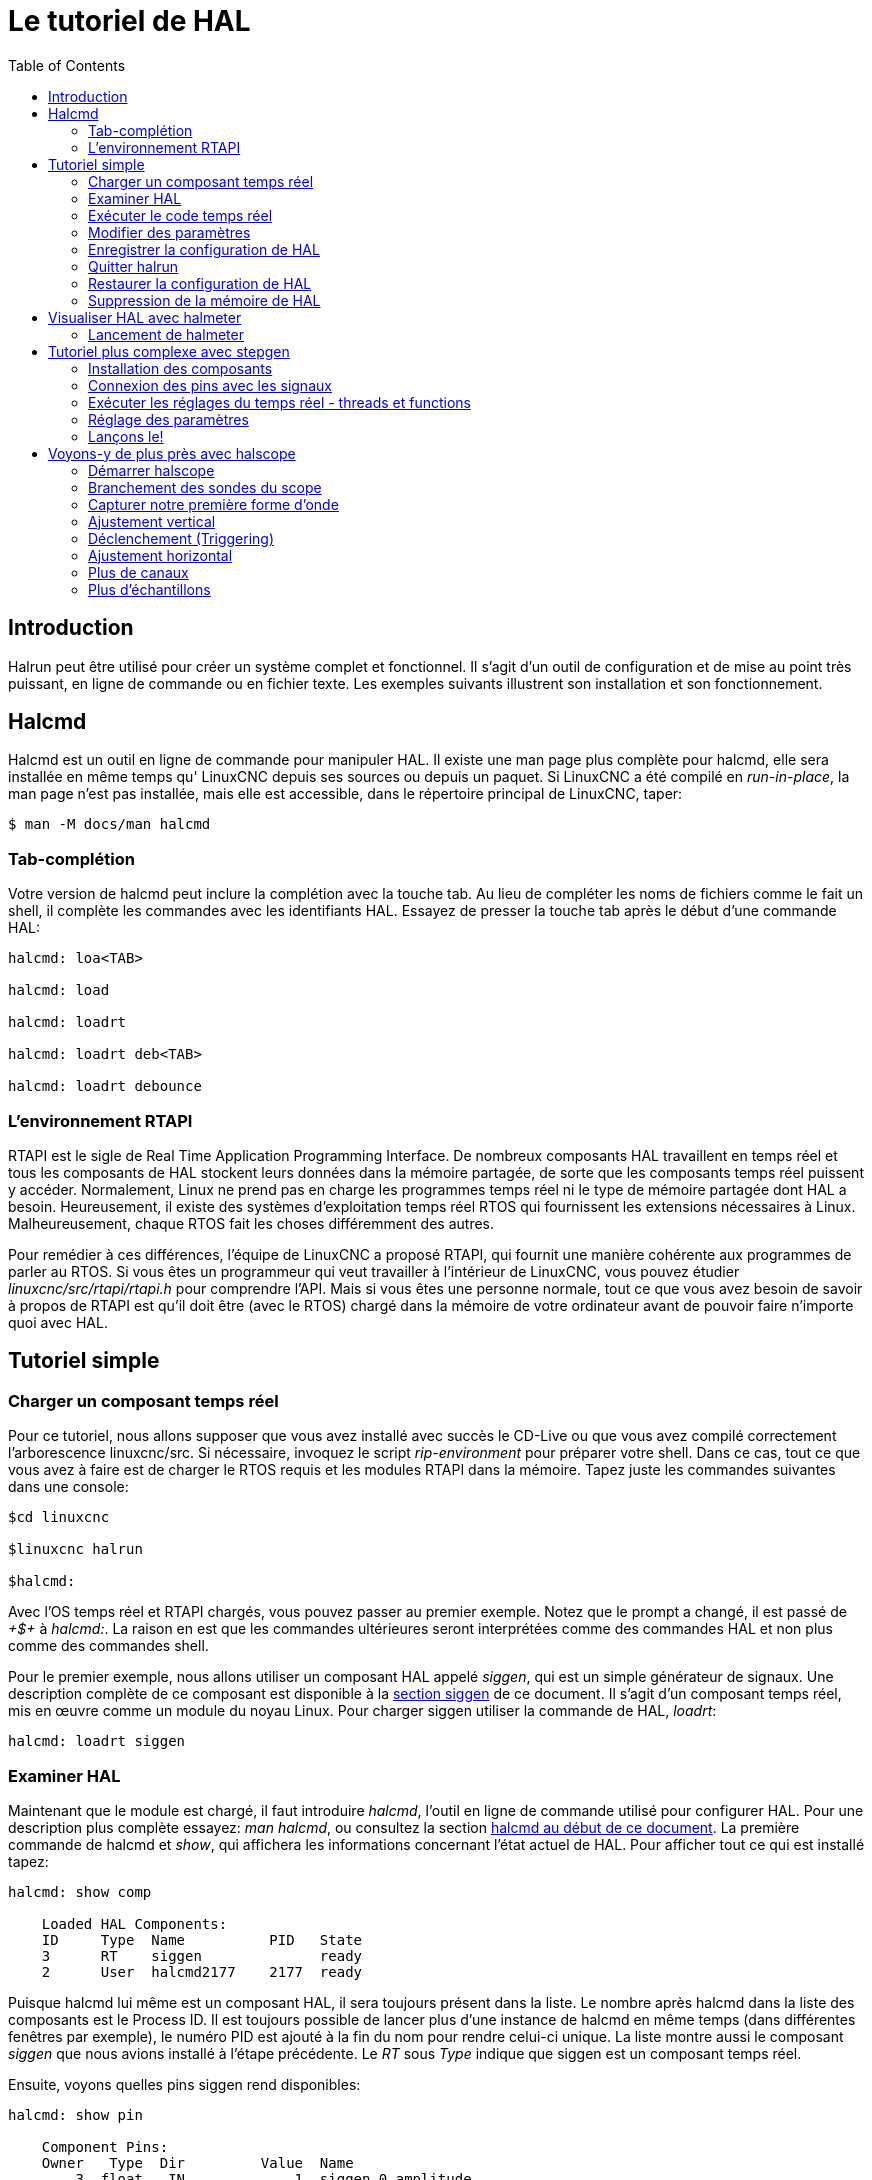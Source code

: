 :lang: fr
:toc:

[[cha:hal-tutorial]]
= Le tutoriel de HAL

[[sec:Intro-tutoriel]]
== Introduction

Halrun peut être utilisé pour créer un système complet et fonctionnel.
Il s'agit d'un outil de configuration et de mise au point très puissant, en
ligne de commande ou en fichier texte. Les exemples suivants illustrent son
installation et son fonctionnement.

[[sec:tutorial-halcmd]]
== Halcmd

Halcmd est un outil en ligne de commande pour manipuler HAL. Il existe
une man page plus complète pour halcmd, elle sera installée en même
temps qu' LinuxCNC depuis ses sources ou depuis un paquet. Si LinuxCNC a été
compilé en _run-in-place_, la man page n'est pas installée, mais elle
est accessible, dans le répertoire principal de LinuxCNC, taper:

----
$ man -M docs/man halcmd 
----

=== Tab-complétion

Votre version de halcmd peut inclure la complétion avec la touche tab.
Au lieu de compléter les noms de fichiers comme le fait un shell, il
complète les commandes avec les identifiants HAL. Essayez de presser la
touche tab après le début d'une commande HAL:

----
halcmd: loa<TAB> 

halcmd: load 

halcmd: loadrt 

halcmd: loadrt deb<TAB> 

halcmd: loadrt debounce
---- 

=== L'environnement RTAPI

RTAPI est le sigle de Real Time Application Programming Interface. De
nombreux composants HAL travaillent en temps réel et tous les
composants de HAL stockent leurs données dans la mémoire partagée, de
sorte que les composants temps réel puissent y accéder. Normalement,
Linux ne prend pas en charge les programmes temps réel ni le type de
mémoire partagée dont HAL a besoin. Heureusement, il existe des
systèmes d'exploitation temps réel RTOS qui fournissent les extensions
nécessaires à Linux. Malheureusement, chaque RTOS fait les choses
différemment des autres.

Pour remédier à ces différences, l'équipe de LinuxCNC a proposé RTAPI, qui
fournit une manière cohérente aux programmes de parler au RTOS. Si vous
êtes un programmeur qui veut travailler à l'intérieur de LinuxCNC, vous
pouvez étudier _linuxcnc/src/rtapi/rtapi.h_ pour comprendre l'API. Mais si
vous êtes une personne normale, tout
ce que vous avez besoin de savoir à propos de RTAPI est qu'il doit être
(avec le RTOS) chargé dans la mémoire de votre ordinateur avant de
pouvoir faire n'importe quoi avec HAL.

[[sec:Tutoriel-Exemple-Simple]]
== Tutoriel simple(((Tutoriel simple)))

=== Charger un composant temps réel

Pour ce tutoriel, nous allons supposer que vous avez installé avec
succès le CD-Live ou que vous avez compilé correctement l'arborescence
linuxcnc/src. Si nécessaire, invoquez le script _rip-environment_ pour
préparer votre shell. Dans ce cas, tout ce que vous avez à faire
est de charger le RTOS requis et les modules RTAPI dans la mémoire.
Tapez juste les commandes suivantes dans une console:

----
$cd linuxcnc
 
$linuxcnc halrun 

$halcmd: 
----

Avec l'OS temps réel et RTAPI chargés, vous pouvez passer au premier
exemple. Notez que le prompt a changé, il est passé de _+$+_ à _halcmd:_.
La raison en est que les commandes ultérieures seront interprétées
comme des commandes HAL et non plus comme des commandes shell.

Pour le premier exemple, nous allons utiliser un composant HAL appelé
_siggen_, qui est un simple générateur de signaux. Une description
complète de ce composant est disponible à la <<sec:Siggen, section siggen>> 
de ce document. 
Il s'agit d'un composant temps réel, mis en œuvre comme un module du 
noyau Linux. Pour charger siggen utiliser la commande de HAL, _loadrt_:

----
halcmd: loadrt siggen
----

=== Examiner HAL

Maintenant que le module est chargé, il faut introduire _halcmd_,
l'outil en ligne de commande utilisé pour configurer HAL. Pour une description 
plus complète essayez: _man halcmd_, ou consultez la
section <<sec:tutorial-halcmd,halcmd au début de ce document>>. La 
première commande de halcmd et _show_, qui affichera les informations 
concernant l'état actuel de HAL. Pour afficher tout ce qui est 
installé tapez:

----
halcmd: show comp

    Loaded HAL Components:  
    ID     Type  Name          PID   State  
    3      RT    siggen              ready  
    2      User  halcmd2177    2177  ready  
----

Puisque halcmd lui même est un composant HAL, il sera toujours
présent dans la liste. 
Le nombre après halcmd dans la liste des composants est le
Process ID. Il est toujours possible de lancer plus d'une instance de
halcmd en même temps (dans différentes fenêtres par exemple), le numéro
PID est ajouté à la fin du nom pour rendre celui-ci unique. La liste
 montre aussi le composant _siggen_  que nous avions installé à l'étape
précédente. Le _RT_ sous _Type_ indique que siggen est un composant temps réel.

Ensuite, voyons quelles pins siggen rend disponibles:

----
halcmd: show pin 

    Component Pins: 
    Owner   Type  Dir         Value  Name 
        3  float   IN             1  siggen.0.amplitude 
        3  float  OUT             0  siggen.0.cosine 
        3  float   IN             1  siggen.0.frequency 
        3  float   IN             0  siggen.0.offset 
        3  float  OUT             0  siggen.0.sawtooth 
        3  float  OUT             0  siggen.0.sine 
        3  float  OUT             0  siggen.0.square 
        3  float  OUT             0  siggen.0.triangle 
----

Cette commande affiche toutes les pins présentes dans HAL. Un
système complexe peut avoir plusieurs dizaines ou centaines de pins.
Mais pour le moment il y a seulement huit pins. Toutes ces huit pins
sont des flottants, elles transportent toutes des données en provenance
du composant siggen. Puisque nous n'avons pas encore exécuté le code
contenu dans le composant, certaines pins ont une valeur de zéro.

L'étape suivante consiste à examiner les paramètres:

----
halcmd: show param

    Parameters: 
    Owner   Type  Dir        Value   Name 
        3    s32   RO            0   siggen.0.update.time 
        3    s32   RW            0   siggen.0.update.tmax 
----

La commande _show param_ affiche tous les paramètres de HAL. Pour le
moment chaque paramètre à la valeur par défaut attribuée quand le
composant a été chargé. Notez dans la colonne _Dir_, les paramètres
marqués _-W_ sont en écriture possible, pour ceux qui ne sont jamais
modifiés par
le composant lui-même, mais qui sont modifiables par l'utilisateur pour
contrôler le composant. Nous verrons comment plus tard. Les paramètres
 marqués _R-_ sont en lecture seule. Il ne peuvent être modifiés que
par le composant. Finalement, les paramètres marqués _RW_ sont en
lecture/écriture. Ils peuvent être modifiés par le composant
 et aussi par l'utilisateur. Nota: les paramètres
_siggen.0.update.time_ et _siggen.0.update.tmax_ existent dans un but
de débogage, ils ne sont pas couverts par cette documentation. 
Les paramètres thread.time et thread.tmax sont associés avec le thread
créé quand le composant a été chargé. Quand la réécriture de HAL sera
terminée, le thread ne sera plus créé à ce stade, de sorte que ces
paramètres ne seront plus visibles.

Il n'y a pas de thread créé ici, mais il y a quand même les paramètres
_siggen.0.update.time_ et _siggen.0.update.tmax_.

Les paramètres de thread sont ceux du composant 02, le module siggen.
C'est incorrect, ils devraient être ceux du module hal_lib, parce que
le thread lui même n'est plus la propriété de siggen, et si
siggen est retiré, les paramètres devraient rester.

Et bien finalement, _fixer_ les paramètres de thread aura pris plus de
temps que je ne pensais. Donc, je les ai éliminés pour l'instant. Quand
la réécriture de HAL sera terminée, je les remettrai.

La plupart des composants temps réel exportent une ou plusieurs
fonctions pour que le code qu'elles contiennent soit exécuté en temps
réel. Voyons ce que la fonction siggen exporte:

----
halcmd: show funct

    Exported Functions: 
    Owner  CodeAddr  Arg       FP   Users  Name 
    00003  f801b000  fae820b8  YES      0   siggen.0.update 
----

Le composant siggen exporte une seule fonction. Il nécessite un
flottant (Floating Point). Il n'est lié à aucun thread, puisque _users_ 
est à zéro. footnote:[Les champs CodeAddr et Arg ont été utilisés
pendant le développement et devraient probablement disparaître.]

=== Exécuter le code temps réel

Pour faire tourner le code actuellement contenu dans la fonction
_siggen.0.update_, nous avons besoin d'un thread temps réel. C'est le
composant appelé _threads_ qui est utilisé pour créer le nouveau
thread. Créons un thread appelé _test-thread_ avec une période de 1 ms
(1000 µs ou 1000000 ns):

----
halcmd: loadrt threads name1=test-thread period1=1000000 
----

Voyons si il fonctionne:

----
halcmd: show thread

    Realtime Threads: 
         Period  FP     Name               (     Time, Max-Time ) 
         999855  YES           test-thread (        0,        0 ) 
----

Il fonctionne. La période n'est pas exactement de 1000000 ns à cause
des limitations dues au matériel, mais nous avons bien un thread qui
tourne à une période approximativement correcte et qui peut manipuler
des fonctions en virgule flottante. La prochaine étape sera de
connecter la fonction au thread:

----
halcmd: addf siggen.0.update test-thread 
----

Pour le moment nous avions utilisé halcmd seulement pour regarder
HAL. Mais cette fois-ci, nous avons
 utilisé la commande _addf_ (add function) pour changer quelque chose
dans HAL. Nous avons dit
 à halcmd d'ajouter la fonction _siggen.0.update_ au thread
_test-thread_ et la commande suivante indique qu'il a réussi:

----
halcmd: show thread 

    Realtime Threads: 
         Period  FP     Name          (     Time, Max-Time ) 
         999855  YES    test-thread   (        0,        0 ) 
                    1 siggen.0.update 
----

Il y a une étape de plus avant que le composant siggen ne commence
à générer des signaux. Quand HAL est démarré pour la
première fois, les threads ne sont pas en marche. C'est pour vous
permettre de compléter la configuration du système avant que le code
temps réel ne démarre. Une fois que vous êtes satisfait de la
configuration, vous pouvez lancer le code temps réel comme ceci:

----
halcmd: start
----

Maintenant le générateur de signal est en marche. Regardons ses pins
de sortie:

----
halcmd: show pin

    Component Pins: 
    Owner   Type  Dir         Value  Name 
         3  float IN              1  siggen.0.amplitude 
         3  float OUT    -0.1640929  siggen.0.cosine 
         3  float IN              1  siggen.0.frequency 
         3  float IN              0  siggen.0.offset 
         3  float OUT    -0.4475303  siggen.0.sawtooth 
         3  float OUT     0.9864449  siggen.0.sine 
         3  float OUT            -1  siggen.0.square 
         3  float OUT    -0.1049393  siggen.0.triangle 
----

Regardons encore une fois: 

----
halcmd: show pin 

    Component Pins: 
    Owner   Type  Dir         Value  Name 
         3  float IN              1  siggen.0.amplitude 
         3  float OUT     0.0507619  siggen.0.cosine 
         3  float IN              1  siggen.0.frequency 
         3  float IN              0  siggen.0.offset 
         3  float OUT     -0.516165  siggen.0.sawtooth 
         3  float OUT     0.9987108  siggen.0.sine 
         3  float OUT            -1  siggen.0.square  
         3  float OUT    0.03232994  siggen.0.triangle 
----

Nous avons fait, très rapidement, deux commandes _show pin_ et vous
pouvez voir que les sorties ne sont plus à zéro. Les sorties
sinus, cosinus, dents de scie et triangle changent constamment. La
sortie carrée fonctionne également, mais elle passe simplement de +1.0
à -1.0 à chaque cycle.

=== Modifier des paramètres

La réelle puissance de HAL est de permettre de modifier les choses.
Par exemple, on peut utiliser la commande _setp_ pour ajuster la
valeur d'un paramètre. Modifions l'amplitude du
signal de sortie du générateur de 1.0 à 5.0:

----
halcmd: setp siggen.0.amplitude 5 
----

Voyons encore une fois les paramètres et les pins:

----
halcmd: show param 

    Parameters: 
    Owner   Type  Dir         Value  Name 
         3  s32   RO           1754  siggen.0.update.time 
         3  s32   RW          16997  siggen.0.update.tmax 

halcmd: show pin 

    Component Pins: 
    Owner   Type  Dir         Value  Name 
         3  float IN              5  siggen.0.amplitude 
         3  float OUT     0.8515425  siggen.0.cosine 
         3  float IN              1  siggen.0.frequency 
         3  float IN              0  siggen.0.offset 
         3  float OUT      2.772382  siggen.0.sawtooth 
         3  float OUT     -4.926954  siggen.0.sine 
         3  float OUT             5  siggen.0.square 
         3  float OUT      0.544764  siggen.0.triangle 

----

Notez que la valeur du paramètre _siggen.0.amplitude_ est bien passée
à 5.000 et que les pins ont maintenant des valeurs
plus grandes.

=== Enregistrer la configuration de HAL 

La plupart de ce que nous avons fait jusqu'ici avec halcmd a été de
simplement regarder les choses avec la commande show . Toutefois,
deux commandes ont réellement modifié des valeurs. Au fur
et à mesure que nous concevons des systèmes plus complexes avec HAL,
nous allons utiliser de nombreuses commandes pour le configurer comme
nous le souhaitons. HAL a une mémoire d'éléphant et peut retenir sa
configuration jusqu'à ce qu'il s'arrête. Mais qu'en est-il de la
prochaine fois ? Nous ne voulons pas entrer une série de commande à
chaque fois que l'on veut utiliser le système. Nous pouvons enregistrer
la configuration de l'ensemble de HAL en une seule commande:

----
halcmd: save 

    # components 
    loadrt threads name1=test-thread period1=1000000 
    loadrt siggen 
    # pin aliases 
    # signals 
    # nets 
    # parameter values 
    setp siggen.0.update.tmax 14687 
    # realtime thread/function links 
    addf siggen.0.update test-thread 
----

La sortie de la commande _save_ est une séquence de commandes HAL. Si
vous commencez par un HAL _vide_ et que vous tapez toute la séquence de 
commandes HAL, vous aurez la configuration qui existait lors de l'exécution de 
la commande save. Pour sauver ces commandes pour une utilisation ultérieure,
nous allons simplement rediriger la sortie vers un fichier:

----
halcmd: save all saved.hal 
----

=== Quitter halrun

Pour quitter halrun, ne pas fermez simplement la fenêtre de terminal sans avoir 
arrêté la session de HAL, pour l'arrêter correctement tapez:

----
halcmd: exit 

~/linuxcnc$
----

=== Restaurer la configuration de HAL 

Pour restaurer la configuration de HAL enregistrée dans _saved.hal_, nous
avons besoin d'exécuter toutes les commandes enregistrées. Pour ce
faire, nous utiliserons la commande _-f <filename>_ qui lit les
commandes à partir d'un fichier, le _-I_ affichera le prompt halcmd
après l'exécution des commandes:

----
~/linuxcnc$ halrun -I -f saved.hal 
----

Noter qu'il n'y a pas de commande _start_ dans le fichier saved.hal.
Il est nécessaire de la retaper (ou d'éditer saved.hal pour l'ajouter):

----
halcmd: start 

halcmd: exit 

~/linuxcnc$ 
----

=== Suppression de la mémoire de HAL

Si un arrêt inattendu d'une session de HAL survient, il sera peut être 
nécessaire de décharger HAL de la mémoire avant de pouvoir lancer une autre 
session. Pour cela, taper la commande suivante dans une fenêtre de terminal:

----
~/linuxcnc$ halrun -U
---- 

[[sec:Tutoriel-halmeter]]
== Visualiser HAL avec halmeter(((Tutoriel halmeter)))

Il est possible de construire des systèmes HAL vraiment complexes sans
utiliser d'interface graphique. Mais il y a quelque chose de rassurant
à visualiser le résultat du travail. Le premier et le plus simple des
outils graphiques pour HAL, est _halmeter_. C'est un programme très
simple qui s'utilise comme un multimètre. Il permet d'observer les pins,
signaux ou paramètres en affichant la valeur courante de ces items. Il
est très simple à utiliser. Dans une console taper _halmeter_. 
halmeter est une application pour environnement graphique. Deux
fenêtres vont apparaître, la fenêtre de sélection est la plus grande.
Elle comprend trois onglets. Un onglet liste toutes les pins
actuellement définies dans HAL. Le suivant, liste tous les signaux et
le dernier onglet, liste tous les paramètres. Cliquer sur un onglet,
puis cliquer sur un des items pour le sélectionner. La petite fenêtre affichera 
le nom et la valeur de l'item sélectionné.
L'affichage est mis à jour environ 10 fois par seconde. Pour libérer de
la place sur l'écran, la fenêtre de sélection peut être fermée avec le
bouton _Fermer_. Sur la petite fenêtre, cachée sous la grande à
l'ouverture, le bouton _Sélectionner_, ré-ouvre la fenêtre de sélection et le
bouton _Quitter_ arrête le programme et ferme les fenêtres.

Il est possible d'ouvrir et de faire fonctionner simultanément
plusieurs halmeter, ce qui permet de visualiser plusieurs items en
même temps. Pour ouvrir un halmeter en libérant la console, taper
_halmeter &_ pour le lancer en tâche de fond. Il est possible de
lancer halmeter en lui faisant afficher immédiatement un item, pour cela, 
ajouter les arguments sur la ligne de commande _pin|sig|par[am] nom_. Il 
affichera le signal, la pin, ou le paramètre _nom_ dès qu'il
démarrera. Si l'item indiqué n'existe pas, il démarrera normalement.
Finalement, si un item est spécifié pour l'affichage, il est possible
d'ajouter _-s_ devant pin|sig|param pour indiquer à halmeter d'utiliser
une fenêtre encore plus réduite. Le nom de l'item sera affiché dans la
barre de titre au lieu de sous la valeur et il n'y aura pas de bouton.
Utile pour afficher beaucoup de halmeter dans un petit espace de
l'écran.

Nous allons utiliser de nouveaux éléments du composant siggen pour
vérifier halmeter. Si vous avez fini l'exemple précédent, alors siggen
est déjà chargé. Sinon, on peut charger tout comme nous l'avons fait
précédemment:

----
~/linuxcnc$ halrun 

halcmd: loadrt siggen 

halcmd: loadrt threads name1=test-thread period1=1000000 

halcmd: addf siggen.0.update test-thread 

halcmd: start 

halcmd: setp siggen.0.amplitude 5 
----

=== Lancement de halmeter

À ce stade, nous avons chargé le composant siggen, il est en cours
d'exécution. Nous pouvons lancer halmeter. Puisque halmeter est une
application graphique, X doit être actif.

----
halcmd: loadusr halmeter 
----

Dans le même temps, une fenêtre s'ouvre sur votre écran, demandant de
sélectionner l'item à observer.

.Fenêtre de sélection de halmeter(((Fenêtre de sélection)))
image:images/halmeter-select_fr.png["Fenêtre de sélection de halmeter"]

Ce dialogue contient trois onglets. Le premier onglet affiche toutes
les HAL pins du système. La seconde affiche tous les signaux et le
troisième affiche tous les paramètres. Si nous voulons analyser la pin
_siggen.0.cosine_ en premier, il suffit de cliquer sur elle puis sur
le bouton _Fermer_. Le dialogue de sélection se ferme et la mesure s'affiche
dans une fenêtre semblable à la figure ci-dessous.

.Affichage de la valeur(((Affichage de la valeur)))
image::images/halmeter-1_fr.png["Affichage de la valeur"]

Pour modifier ce qui est affiché sur halmeter pressez le bouton
_Sélectionner_ qui vous ramènera à la fenêtre de sélection précédente.

Vous devriez voir la valeur évoluer puisque siggen génère une onde
cosinusoïdale. halmeter rafraîchi son affichage environ 5 fois par
seconde.

Pour éteindre halmeter, cliquer sur le bouton _Quitter_.

Pour visualiser plusieurs pins, signaux ou paramètres en même temps,
il est possible d'ouvrir plusieurs halmeter. La fenêtre de halmeter
est intentionnellement petite justement pour permettre d'en ouvrir un
grand nombre sur le même écran.

== Tutoriel plus complexe avec stepgen

Jusqu'à maintenant, nous avons chargé un composant HAL. Mais l'idée
générale de HAL est de vous permettre de charger et de relier un grand
nombre de composants pour en faire un système complexe. L'exemple suivant
va utiliser deux composants.

Avant de mettre en place ce nouvel exemple, nous allons commencer par
un petit nettoyage. Si vous avez fini l'un des exemples précédents, il
faut supprimer tous les composants et ensuite recharger la RTAPI et les
librairies de HAL en faisant:

----
halcmd: exit 

~/linuxcnc$ halrun 
----

=== Installation des composants

Maintenant, nous allons charger le composant générateur d'impulsions.
Pour l'instant, nous pouvons nous passer des détails et exécuter les
commandes suivantes:footnote:[Le signe _\_ à la fin d'une longue ligne
indique que la ligne est tronquée (c'est nécessaire pour formater ce document). 
Quand vous entrez la commande en ligne dans la console, sautez simplement le _\_ 
(ne pressez pas Entrée) et continuez à taper la ligne suivante.]

Dans cet exemple nous utiliserons le type de contrôle _velocity_ du
composant stepgen.

----
halrun: loadrt stepgen step_type=0,0 ctrl_type=v,v 

halcmd: loadrt siggen 

halcmd: loadrt threads name1=fast fp1=0 period1=50000 name2=slow period2=1000000
----

La première commande charge deux générateurs d'impulsions, configurés
pour générer des impulsions de type 0. La seconde commande charge notre
vieil ami siggen et la troisième crée deux threads, un rapide (fast)
avec une période de 50 µs et un lent avec une période de 1ms. Le thread
rapide ne prend pas en charge les fonctions à virgule flottante
(fp1=0).

Comme précédemment, on peut utiliser _halcmd show_ pour jeter un coup
d'oeil à HAL. Cette fois, nous aurons beaucoup
plus de pins et de paramètres que précédemment:

----
halcmd: show pin 

    Component Pins: 
    Owner   Type  Dir         Value  Name 
         4  float IN              1  siggen.0.amplitude 
         4  float OUT             0  siggen.0.cosine 
         4  float IN              1  siggen.0.frequency 
         4  float IN              0  siggen.0.offset 
         4  float OUT             0  siggen.0.sawtooth 
         4  float OUT             0  siggen.0.sine 
         4  float OUT             0  siggen.0.square 
         4  float OUT             0  siggen.0.triangle 
         3  s32   OUT             0  stepgen.0.counts 
         3  bit   OUT         FALSE  stepgen.0.dir 
         3  bit   IN          FALSE  stepgen.0.enable 
         3  float OUT             0  stepgen.0.position-fb 
         3  bit   OUT         FALSE  stepgen.0.step 
         3  float IN              0  stepgen.0.velocity-cmd 
         3  s32   OUT             0  stepgen.1.counts 
         3  bit   OUT         FALSE  stepgen.1.dir 
         3  bit   IN          FALSE  stepgen.1.enable 
         3  float OUT             0  stepgen.1.position-fb 
         3  bit   OUT         FALSE  stepgen.1.step 
         3  float IN              0  stepgen.1.velocity-cmd 


halcmd: show param 

    Parameters: 
    Owner   Type  Dir         Value  Name 
         4  s32   RO              0  siggen.0.update.time 
         4  s32   RW              0  siggen.0.update.tmax 
         3  u32   RW     0x00000001  stepgen.0.dirhold 
         3  u32   RW     0x00000001  stepgen.0.dirsetup 
         3  float RO              0  stepgen.0.frequency 
         3  float RW              0  stepgen.0.maxaccel 
         3  float RW              0  stepgen.0.maxvel 
         3  float RW              1  stepgen.0.position-scale 
         3  s32   RO              0  stepgen.0.rawcounts 
         3  u32   RW     0x00000001  stepgen.0.steplen 
         3  u32   RW     0x00000001  stepgen.0.stepspace 
         3  u32   RW     0x00000001  stepgen.1.dirhold 
         3  u32   RW     0x00000001  stepgen.1.dirsetup 
         3  float RO              0  stepgen.1.frequency 
         3  float RW              0  stepgen.1.maxaccel 
         3  float RW              0  stepgen.1.maxvel 
         3  float RW              1  stepgen.1.position-scale 
         3  s32   RO              0  stepgen.1.rawcounts 
         3  u32   RW     0x00000001  stepgen.1.steplen 
         3  u32   RW     0x00000001  stepgen.1.stepspace 
         3  s32   RO              0  stepgen.capture-position.time 
         3  s32   RW              0  stepgen.capture-position.tmax 
         3  s32   RO              0  stepgen.make-pulses.time 
         3  s32   RW              0  stepgen.make-pulses.tmax 
         3  s32   RO              0  stepgen.update-freq.time 
         3  s32   RW              0  stepgen.update-freq.tmax 
----

=== Connexion des pins avec les signaux

Nous avons donc deux générateurs d'impulsions de pas et un générateur
de signaux. Maintenant, nous allons créer des signaux HAL pour
connecter ces trois composants. Nous allons faire comme si nous
pilotions les axes X et Y d'une machine avec nos générateurs
d'impulsions de pas. Nous voulons déplacer la table en ronds. Pour ce
faire, nous allons envoyer un signal cosinusoïdal à l'axe des X et un
signal sinusoïdal à l'axe des Y. Le module siggen créera le sinus et le
cosinus, mais nous aurons besoin de _fils_ pour connecter les modules
ensemble. Dans HAL, les _fils_ sont appelés signaux. Nous devons en
créer deux. Nous pouvons les appeler comme on veut, dans cet exemple il
y aura _X-vel_ et _Y-vel_. Le signal _X-vel_ partira de la sortie
cosinus du générateur de signaux et arrivera sur
l'entrée _velocity_ du premier générateur d'impulsions de pas. La
première étape consiste à connecter le signal à la sortie du générateur
de signaux. Pour connecter un signal à une pin, nous utilisons la
commande _net_:

----
halcmd: net X-vel <= siggen.0.cosine
---- 

Pour voir l'effet de la commande _net_, regardons les signaux:

----
halcmd: show sig 

    Signals: 
    Type          Value  Name     (linked to) 
    float             0  X-vel <== siggen.0.cosine 
----

Quand un signal est connecté à une ou plusieurs pins, la commande
_show_ liste les pins immédiatement suivies par le nom du signal.
Les flèches donnent la direction du flux de données, dans ce cas, le flux
 va de la pin _siggen.0.cosine_ vers le signal _X-vel_. Maintenant,
connectons _X-vel_ à l'entrée _velocity_ du générateur d'impulsions de
pas:

----
halcmd: net X-vel => stepgen.0.velocity-cmd 
----

Nous pouvons aussi connecter l'axe Y au signal _Y-vel_. Il doit partir de 
la sortie sinus du générateur de signaux pour arriver sur l'entrée du second 
générateur d'impulsions de pas. La commande suivante fait, en une ligne, la 
même chose que les deux commandes _net_ précédentes ont fait pour _X-vel_:
----
halcmd: net Y-vel siggen.0.sine => stepgen.1.velocity-cmd
---- 

Pour voir l'effet de la commande net, regardons encore les signaux et
les pins:

----
halcmd: show sig 

    Signals: 
    Type          Value  Name     (linked to) 
    float             0  X-vel <== siggen.0.cosine 
                               ==> stepgen.0.velocity-cmd 
    float             0  Y-vel <== siggen.0.sine 
                               ==> stepgen.1.velocity-cmd 
----

La commande _show sig_ montre clairement comment les flux de
données circulent dans HAL. Par exemple, le signal _X-vel_ 
provient de la pin _siggen.0.cosine_ et va vers la pin 
_stepgen.0.velocity-cmd_. 

=== Exécuter les réglages du temps réel - threads et functions

Penser à ce qui circule dans les _fils_ rend les pins et les signaux
assez faciles à comprendre. Les threads et les fonctions sont un peu
plus délicates à appréhender. Les fonctions contiennent des instructions pour
l'ordinateur. Les threads sont les méthodes utilisées pour faire
exécuter ces instructions quand c'est nécessaire. Premièrement,
regardons les fonctions dont nous disposons:

----
halcmd: show funct 

    Exported Functions: 
    Owner   CodeAddr  Arg       FP   Users  Name 
     00004  f9992000  fc731278  YES      0   siggen.0.update 
     00003  f998b20f  fc7310b8  YES      0   stepgen.capture-position 
     00003  f998b000  fc7310b8  NO       0   stepgen.make-pulses 
     00003  f998b307  fc7310b8  YES      0   stepgen.update-freq 
----

En règle générale, vous devez vous référer à la documentation de
chaque composant pour voir ce que font ses fonctions. Dans notre
exemple, la fonction _siggen.0.update_ est utilisée pour mettre à jour
les sorties du générateur de signaux. 
Chaque fois qu'elle est exécutée, le générateur recalcule les valeurs
de ses sorties sinus, cosinus, dent de scie, triangle, carrée. Pour générer 
un signal régulier, il doit fonctionner à des intervalles très précis.

Les trois autres fonctions sont relatives au générateur d'impulsions de pas: 

La première, _stepgen.capture-position_, est utilisée pour un retour 
de position. Elle capture la valeur d'un 
compteur interne comptant les impulsions qui sont générées. S'il n'y 
a pas de perte de pas, ce compteur indique la position du moteur. 

La fonction principale du générateur d'impulsions est
_stepgen.make-pulses_. Chaque fois que _make-pulses_ démarre, elle
décide qu'il est temps de faire un pas, si oui elle fixe
les sorties en conséquence. Pour des pas plus doux, elle doit fonctionner
le plus souvent possible. Parce qu'elle a besoin de fonctionner de
 manière rapide, _make-pulses_ est hautement optimisée et n'effectue
que quelques calculs.
Contrairement aux autres, elle n'a pas besoin de virgule flottante pour
ses calculs.

La dernière fonction, _stepgen.update-freq_, est responsable de 
l'échelle et de quelques autres calculs qui ne doivent être effectués 
que lors d'une commande de changement de fréquence.

Pour notre exemple nous allons faire tourner _siggen.0.update_ à une
vitesse modérée pour le calcul des valeurs sinus et cosinus.
 Immédiatement après avoir lancé siggen.0.update, nous lançons 
_stepgen.0.update_freq_ pour charger les nouvelles valeurs dans le générateur 
d'impulsions. Finalement nous lancerons _stepgen.make_pulses_ aussi vite que 
possible pour des pas plus doux. 
Comme nous n'utilisons pas de retour de position, nous n'avons pas besoin de
lancer _stepgen.capture_position_.

Nous lançons les fonctions en les ajoutant aux threads. Chaque thread
va à une vitesse précise. Regardons de quels threads nous disposons:

----
halcmd: show thread 

    Realtime Threads: 
         Period  FP     Name               (     Time, Max-Time ) 
         996980  YES                  slow (        0,        0 ) 
          49849  NO                   fast (        0,        0 ) 
----

Les deux _threads_ ont été créés lorsque nous les avons chargés. Le
premier, _slow_ , tourne toutes les millisecondes, il est capable
d'exécuter des fonctions en virgule flottante (FP). Nous l'utilisons pour
_siggen.0.update_ et _stepgen.update_freq_. Le deuxième thread est
_fast_, il tourne toutes les 50 microsecondes, il ne prend pas en
charge les calculs en virgule flottante. Nous l'utilisons pour
_stepgen.make_pulses_. Pour connecter des fonctions au bon thread,
nous utilisons la commande _addf_. Nous spécifions la fonction en 
premier, suivie par le thread:

----
halcmd: addf siggen.0.update slow 

halcmd: addf stepgen.update-freq slow 

halcmd: addf stepgen.make-pulses fast 
----

Après avoir lancé ces commandes, nous pouvons exécuter la commande _show
thread_ une nouvelle fois pour voir ce qui ce passe:

----
halcmd: show thread 

    Realtime Threads: 
         Period  FP     Name               (     Time, Max-Time ) 
         996980  YES                  slow (        0,        0 ) 
                      1 siggen.0.update 
                      2 stepgen.update-freq 
          49849  NO                   fast (        0,        0 ) 
                      1 stepgen.make-pulses 
----

Maintenant, chaque thread est suivi par les noms des fonctions, dans
l'ordre dans lequel les fonctions seront exécutées.

=== Réglage des paramètres

Nous sommes presque prêts à démarrer notre système HAL. Mais il faut
auparavant régler quelques paramètres. Par défaut le composant siggen
génère des signaux qui varient entre +1 et -1. Pour notre exemple,
c'est très bien, nous voulons que la vitesse de la table varie de +1 à
-1 pouce par seconde. Toutefois, l'échelle du générateur d'impulsions
de pas n'est pas bonne. Par défaut, il génère une fréquence de sortie
de 1 pas par seconde avec une capacité de 1000. Il est fort improbable
qu'un pas par seconde nous donne une vitesse de déplacement de la table
d'un pouce par seconde. Supposons que notre vis fasse 5 tours par
pouce, couplée à un moteur pas à pas de 200 pas par tour et une
interface qui fournit 10 micropas par pas. Il faut donc 2000 pas pour
faire un tour de vis et 5 tours pour faire un pouce. Ce qui signifie
que notre montage utilisera 10000 pas par pouce. Nous avons besoin de
multiplier la vitesse d'entrée à l'étape générateur d'impulsions par
10000 pour obtenir la bonne valeur. C'est exactement pour cela
qu'existe le paramètre _stepgen.n.velocity-scale_ . Dans notre cas, les
axes X et Y ont la même échelle et nous pouvons
passer les deux paramètres à 10000:

----
halcmd: setp stepgen.0.position-scale 10000 

halcmd: setp stepgen.1.position-scale 10000 

halcmd: setp stepgen.0.enable 1 

halcmd: setp stepgen.1.enable 1 
----

Cela signifie que, avec la pin _stepgen.0.velocity-cmd_ à 1.000 et le
générateur réglé pour 10000 impulsions par seconde
(10kHz), avec le moteur et la vis décrits précédemment, nos axes auront
une vitesse de déplacement de exactement 1.000 pouce par seconde. Cela
illustre une notion clé du concept de HAL, des éléments comme les
échelles étant au plus bas niveau possible, dans notre exemple le
 générateur d'impulsions de pas, le signal interne _X-vel_ est celui
de la vitesse de déplacement de la table en pouces par
 seconde. Les autres composants comme _siggen_ ne savent rien du tout
à propos de l'échelle des autres. Si on change
de vis, ou de moteur, il n'y a qu'un seul paramètre à changer,
l'échelle du générateur d'impulsions de pas.

=== Lançons le!

Nous avons maintenant tout configuré et sommes prêts à démarrer. Tout
comme dans le premier exemple, nous utilisons la commande _start_:

----
halcmd: start 
----

Bien que rien ne semble se produire, à l'intérieur de l'ordinateur les
impulsions de pas sont présentes sur la sortie du générateur, variant
entre 10kHz dans un sens et 10kHz dans l'autre à chaque seconde. Dans
la suite de ce tutoriel, nous allons voir comment convertir ces signaux
internes des moteurs dans le monde réel, mais nous allons d'abord les
examiner pour voir ce qui se passe.

== Voyons-y de plus près avec halscope(((Tutoriel halscope)))

L'exemple précédent génère certains signaux très intéressants. Mais
beaucoup de ce qui se passe est beaucoup trop rapide pour être vu avec
halmeter. Pour examiner de plus près ce qui se passe à l'intérieur de
HAL, il faudrait un oscilloscope. Heureusement HAL en offre un, appelé
_halscope_. Il permet de capturer la valeur des pins, des signaux et des
paramètres en fonction du temps. 

=== Démarrer halscope

halscope comporte deux parties, une partie en temps réel qui est
chargée comme un module de noyau et une partie utilisateur qui fournit
l'interface graphique et l'affichage. Cependant, vous n'avez pas à vous
inquiéter à ce sujet car l'interface demandera automatiquement que la
partie temps réel soit chargée:

----
halcmd: loadusr halscope 
----

La fenêtre graphique du scope s'ouvre, immédiatement suivie par un
dialogue _Fonction temps réel non liée_ visible sur la figure ci-dessous:

.Dialogue _Fonction temps réel non liée_(((Fonction non liée)))
image::images/halscope-01_fr.png[alt="Dialogue Fonction temps réel non liée"]

C'est dans ce dialogue que vous définissez le taux d'échantillonnage
de l'oscilloscope. Pour le moment nous voulons un échantillon par
milliseconde, alors cliquez sur le thread _slow_ et laissez le
multiplicateur à 1. Nous allons aussi passer la longueur
d'enregistrement à 4000 échantillons, de sorte que nous
puissions utiliser jusqu'à 4 canaux simultanément. Quand vous
sélectionnez un thread puis que vous cliquez sur le bouton _OK_, le
dialogue disparaît et la fenêtre initiale du scope s'ouvre, comme ci-dessous.

.Fenêtre initiale du scope(((Fenêtre initiale)))
image::images/halscope-02_fr.png["Fenêtre initiale du scope"]

=== Branchement des sondes du scope

À ce stade, halscope est prêt à l'emploi. Nous avons déjà choisi le
taux d'échantillonnage et la longueur d'enregistrement, de sorte que la
prochaine étape consiste à décider de ce qu'il faut mesurer. C'est
équivalent à brancher les _sondes virtuelles du scope_ à HAL. halscope
dispose de 16 canaux, mais le nombre de canaux utilisables à un moment
donné dépend de la longueur d'enregistrement, plus il y a de canaux,
plus les enregistrements seront courts, car la mémoire disponible
pour l'enregistrement est fixée à environ 16000 échantillons.

Les boutons des canaux se situent en dessous de l'écran du scope.
Cliquez le bouton _1_ et vous verrez apparaître le dialogue de
sélection des sources dans lequel vous devrez choisir _la source qui 
devra s'afficher sur le canal 1, comme sur la figure ci-dessous. 
Ce dialogue est très similaire à celui utilisé par halmeter.

.Dialogue de sélection des sources(((Sélection de la source)))
image::images/halscope-03_fr.png["Dialogue de sélection des sources"]

Nous aimerions bien regarder les signaux que nous avons défini
précédemment, pour cela, cliquons sur l'onglet _Signaux_ et le dialogue
affichera tous les signaux existants dans HAL, dans notre exemple nous
avons seulement les deux signaux X-vel et Y-vel, comme ci-dessous.

Pour choisir un signal, il suffit de cliquer dessus. Dans notre cas,
nous voulons utiliser le canal 1 pour afficher le signal _X-vel_.
Lorsque l'on clique sur _X-vel_, la fenêtre se ferme et le canal a
été sélectionné.

.Sélection du signal(((Sélection du signal)))
image::images/halscope-04_fr.png[alt="Sélection du signal"]

Le bouton du canal _1_ est pressé, le numéro du canal 1 et le nom 
_X-vel_ apparaissent sous la rangée de boutons. L'affichage indique
toujours le canal sélectionné, vous pouvez avoir beaucoup de canaux sur
l'écran, mais celui qui est actif sera en surbrillance.

.halscope(((halscope)))
image::images/halscope-05_fr.png[alt="halscope"]

Les différents contrôles comme la position verticale et l'amplitude
sont toujours relatifs au canal 1. Pour ajouter un signal sur le canal
2, cliquer sur le bouton _2_. Dans la fenêtre de dialogue, cliquer sur
l'onglet _Signaux_, puis cliquer sur _Y-vel_.

Nous voulons aussi voir les signaux carrés et triangles produits. Il
n'existe pas de signaux connectés à ces pins, nous utilisons donc
l'onglet _Pins_. Pour le canal _3_, sélectionnez _siggen.0.triangle_ 
et pour le canal _4_, choisissez _siggen.0.square_.

=== Capturer notre première forme d'onde

Maintenant que nous avons plusieurs sondes branchées sur HAL, nous 
pouvons capturer quelques formes d'ondes. Pour démarrer le scope,
cochez la case _Normal_ du groupe _Mode "Run"_ (en haut à droite).
Puisque nous avons une longueur d'enregistrement de 4000 échantillons
et une acquisition de 1000 échantillons par seconde, il faudra à
halscope environ 2 secondes pour remplir la moitié de son tampon.
Pendant ce temps, une barre de progression juste au-dessus de l'écran
principal affichera le remplissage du tampon. Une fois que le tampon
est à moitié plein, scope attend un déclencheur (Trigger). Puisque nous n'en
avons pas encore configuré, il attendra toujours. Pour déclencher
manuellement, cliquez sur le bouton _Forcer_ du groupe _Trigger_ en
haut à droite. Vous devriez voir le reste de la zone tampon se remplir,
puis l'écran afficher les ondes capturées. Le résultat ressemble à la
figure ci-dessous.

.Capture d'ondes(((Capture d'onde)))
image::images/halscope-06_fr.png["Capture d'ondes"]

=== Ajustement vertical

Les traces sont assez difficiles à distinguer car toutes les quatre
sont les unes sur les autres. Pour résoudre ce problème, nous utilisons
les curseurs du groupe _Vertical_ situé à droite de l'écran. 
Ces deux curseurs agissent sur le canal actuellement sélectionné. En ajustant 
le _Gain_, notez qu'il couvre une large échelle (contrairement aux 
oscilloscopes réels), celle-ci permet d'afficher des signaux très petits 
(pico unités) à très grands (Tera - unités). Le curseur _Pos_ déplace la 
trace affichée de haut en bas sur toute la hauteur de l'écran. Pour de plus 
grands ajustements le bouton _Offset_ peut être utilisé.

.Ajustement vertical(((Ajustement vertical)))
image::images/halscope-07_fr.png["Ajustement vertical"]

Le grand bouton _Canal sélectionné_ en bas, indique que le canal 1 est
actuellement le canal sélectionné et qu'il correspond au signal
_X-vel_. Essayez de cliquer sur les autres canaux pour mettre
leurs traces en évidence et pouvoir les déplacer avec le curseur _Pos_.

=== Déclenchement (Triggering)

L'utilisation du bouton _Forcer_ n'est parfois pas satisfaisante pour
déclencher le scope. Pour régler un déclenchement réel,
cliquer sur le bouton _Source_ situé en bas à droite. Il ouvre alors le
dialogue _Trigger Source_, qui est simplement la liste de toutes les
sondes actuellement branchées, voir la figure ci-dessous.
Sélectionner la sonde à utiliser pour déclencher en cliquant dessus.
Pour notre exemple nous utilisons 3 canaux, essayons l'onde triangle.
Quand le dialogue ce referme, après le choix, le bouton affiche _Source Canal n_
où n est le numéro du canal venant d'être choisi comme déclencheur.

.Dialogue des sources de déclenchement(((Dialogue des sources de déclenchement)))
image::images/halscope-08_fr.png["Dialogue des sources de déclenchement"]

Après avoir défini la source de déclenchement, il est possible
d'ajuster le niveau de déclenchement avec les curseurs du groupe 
_Trigger_ le long du bord droit. Le niveau peut être modifié à partir
du haut vers le bas de l'écran, il est affiché sous les curseurs. La
position est l'emplacement du point de déclenchement dans
l'enregistrement complet. Avec le curseur tout en bas, le point de
déclenchement est à la fin de l'enregistrement et halscope affiche ce
qui s'est passé avant le déclenchement. Lorsque le curseur est
tout en haut, le point de déclenchement est au début de
l'enregistrement, l'affichage représente ce qui s'est passé après le
déclenchement. Le point de déclenchement est visible comme une petite
ligne verticale dans la barre de progression située juste au dessus de
l'écran. La polarité du signal de déclenchement peut être inversée en
cliquant sur le bouton _Montant_ situé juste sous l'affichage du niveau de
déclenchement, il deviendra alors _descendant_. Notez que la modification 
de la position de déclenchement arrête le scope une fois la position ajustée, 
vous relancez le scope en cliquant sur le bouton _Normal_ du groupe 
_Mode "Run"_. 

Maintenant que nous avons réglé la position verticale et le
déclenchement, l'écran doit ressembler à la figure ci-dessous.

.Formes d'ondes avec déclenchement(((Formes d'onde)))
image::images/halscope-09_fr.png["Formes d'ondes avec déclenchement"]

=== Ajustement horizontal

Pour examiner de près une partie d'une forme d'onde, vous pouvez
utiliser le _zoom_ au dessus de l'écran pour étendre la trace
horizontalement et le curseur de position horizontale, _Pos_ du 
groupe _Horizontal_, pour déterminer quelle partie de l'onde zoomée est visible. 
Parfois simplement élargir l'onde n'est pas suffisant et il faut augmenter 
la fréquence d'échantillonnage. Par exemple, nous aimerions voir les impulsions 
de pas qui sont générés dans notre exemple. Mais les impulsions de pas font 
seulement 50 us de long, l'échantillonnage à 1kHz n'est pas assez rapide. 
Pour changer le taux d'échantillonnage, cliquer sur le bouton qui affiche le 
nombre d'échantillons pour avoir le dialogue _Sélectionner un taux 
d'échantillonnage_, figure ci-dessous. 
Pour notre exemple, nous cliquerons sur le thread _fast_, qui fournira un 
échantillonnage à environ 20kHz. Maintenant au lieu d'afficher environ 4 
secondes de données, un enregistrement sera de 4000 échantillons à 20kHz, soit
environ 0.20 seconde.

.Dialogue de choix d'échantillonnag(((Choix d'échantillonnage)))e
image::images/halscope-10_fr.png["Dialogue de choix d'échantillonnage"]

=== Plus de canaux

Maintenant regardons les impulsions de pas. halscope dispose de 16
canaux, mais pour cet exemple, nous en utilisons seulement 4 à la fois.
Avant de sélectionner tout autre canal, nous avons besoin d'en éteindre
certains. Cliquer sur le canal _2_, puis sur le bouton _Canal Off_ sous le
groupe _vertical_. Ensuite, cliquez sur le canal 3, le mettre Off et
faire de même pour le canal 4. Même si les circuits sont éteints, ils
sont encore en mémoire et restent connectés, en fait, nous
continuerons a utiliser le canal 3 comme source de déclenchement. Pour
ajouter de nouveaux canaux, sélectionner le canal _5_, choisir la pin 
_stepgen.0.dir_, puis le canal _6_ et sélectionner _stepgen.0.step_. 
Ensuite, cliquer sur _mode Normal_ pour lancer le scope, ajustez le
zoom horizontal à 10 ms par division. Vous devriez voir les impulsions de
pas ralentir à la vitesse commandée approcher de zéro, puis la
pin de direction changer d'état et les impulsions de pas se resserrer de 
nouveau en même temps que la vitesse augmente. Vous aurez peut être besoin 
d'ajuster le gain sur le canal 1 afin de mieux voir l'action de la vitesse sur 
l'évolution des impulsions de pas. Le résultat devrait être proche de celui de 
la figure ci-dessous. Ce type de mesure est délicate car il y a un énorme écart 
d'échelle entre la fréquence des pas et l'action sur la vitesse, d'ou la courbe 
X-vel assez plate et les impulsions de pas très resserrées.

[[fig:halscope-demo-8]]
.Observer les impulsions de pas(((Observer les impulsions)))
image::images/halscope-11_fr.png["Observer les impulsions de pas"]

=== Plus d'échantillons

Si vous souhaitez enregistrer plus d'échantillons à la fois,
redémarrez le temps réel et chargez halscope avec un argument numérique
qui indique le nombre d'échantillons que vous voulez capturer, comme:

----
halcmd: loadusr halscope 80000 
----

Si le composant _scope_rt_ n'est pas déjà chargé, halscope va le
charger et lui demander un total de 80000 échantillons, de sorte 
que lorsque l'échantillonnage se fera sur 4 canaux à la fois, 
il y aura 20000 échantillons par canal. (Si _scope_rt_ est déjà 
chargé, l'argument numérique passé à halscope sera sans effet)

// vim: set syntax=asciidoc:
